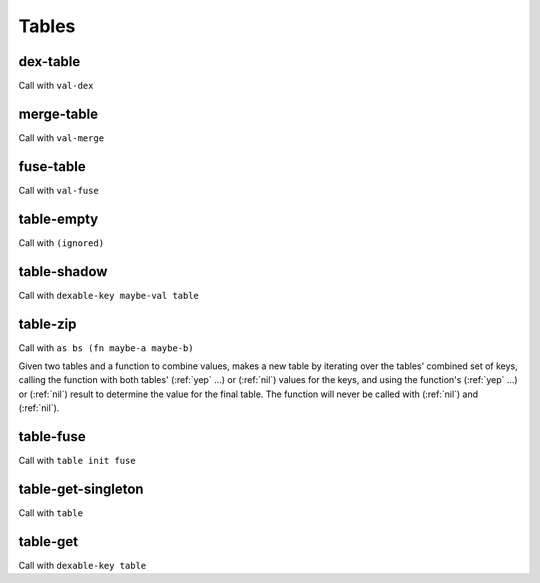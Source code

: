 Tables
======


.. _dex-table:

dex-table
---------

Call with ``val-dex``

.. todo:: Document this.


.. _merge-table:

merge-table
-----------

Call with ``val-merge``

.. todo:: Document this.


.. _fuse-table:

fuse-table
----------

Call with ``val-fuse``

.. todo:: Document this.


.. _table-empty:

table-empty
-----------

Call with ``(ignored)``

.. todo:: Document this.


.. _table-shadow:

table-shadow
------------

Call with ``dexable-key maybe-val table``

.. todo:: Document this.


.. _table-zip:

table-zip
---------

Call with ``as bs (fn maybe-a maybe-b)``

Given two tables and a function to combine values, makes a new table by iterating over the tables' combined set of keys, calling the function with both tables' (:ref:`yep` ...) or (:ref:`nil`) values for the keys, and using the function's (:ref:`yep` ...) or (:ref:`nil`) result to determine the value for the final table. The function will never be called with (:ref:`nil`) and (:ref:`nil`).


.. _table-fuse:

table-fuse
----------

Call with ``table init fuse``

.. todo:: Document this.

..
  TODO: See if we can add these notes to the documentation.
  
  NOTE: Due to :ref:`table-fuse`, clients can see the contents of the table as a finite multiset of values, even if they don't have the keys. Due to :ref:`table-fuse`, :ref:`table-zip`, and :ref:`procure-sub-ns-table`, they can observe keys in terms of other keys, but they still can't view them directly.
  
  If you want a table where clients can iterate over the keys too, make a table where the values are key-value pairs.
  
  If you want a table where clients can't see the values unless they know the keys, try using values that are themselves encapsulated, or try holding the table inside something encapsulated. (This is really open-ended advice, but there are also many possible interpretations of this requirement.)
  
  If you want a table where multiplicity of values doesn't matter, try defining an encapsulated type that replicates most of the table operations but requires a dex for values (in addition to a dex for keys) and only allows :ref:`table-fuse` for a merge, not a general fuse.
  
  If you want an orderless collection whose equality with other collections is based only on what elements are present, and not which keys they're looked up by, try using the same value as both the key and the value.


.. _table-get-singleton:

table-get-singleton
-------------------

Call with ``table``

.. todo:: Document this.

..
  TODO: See if we really need this. It seems like a base case of :ref:`table-fuse` or something.


.. _table-get:

table-get
---------

Call with ``dexable-key table``

.. todo:: Document this.

..
  NOTE: Due to :ref:`table-zip` and :ref:`table-fuse`, this is redundant, but we keep it for efficiency.
